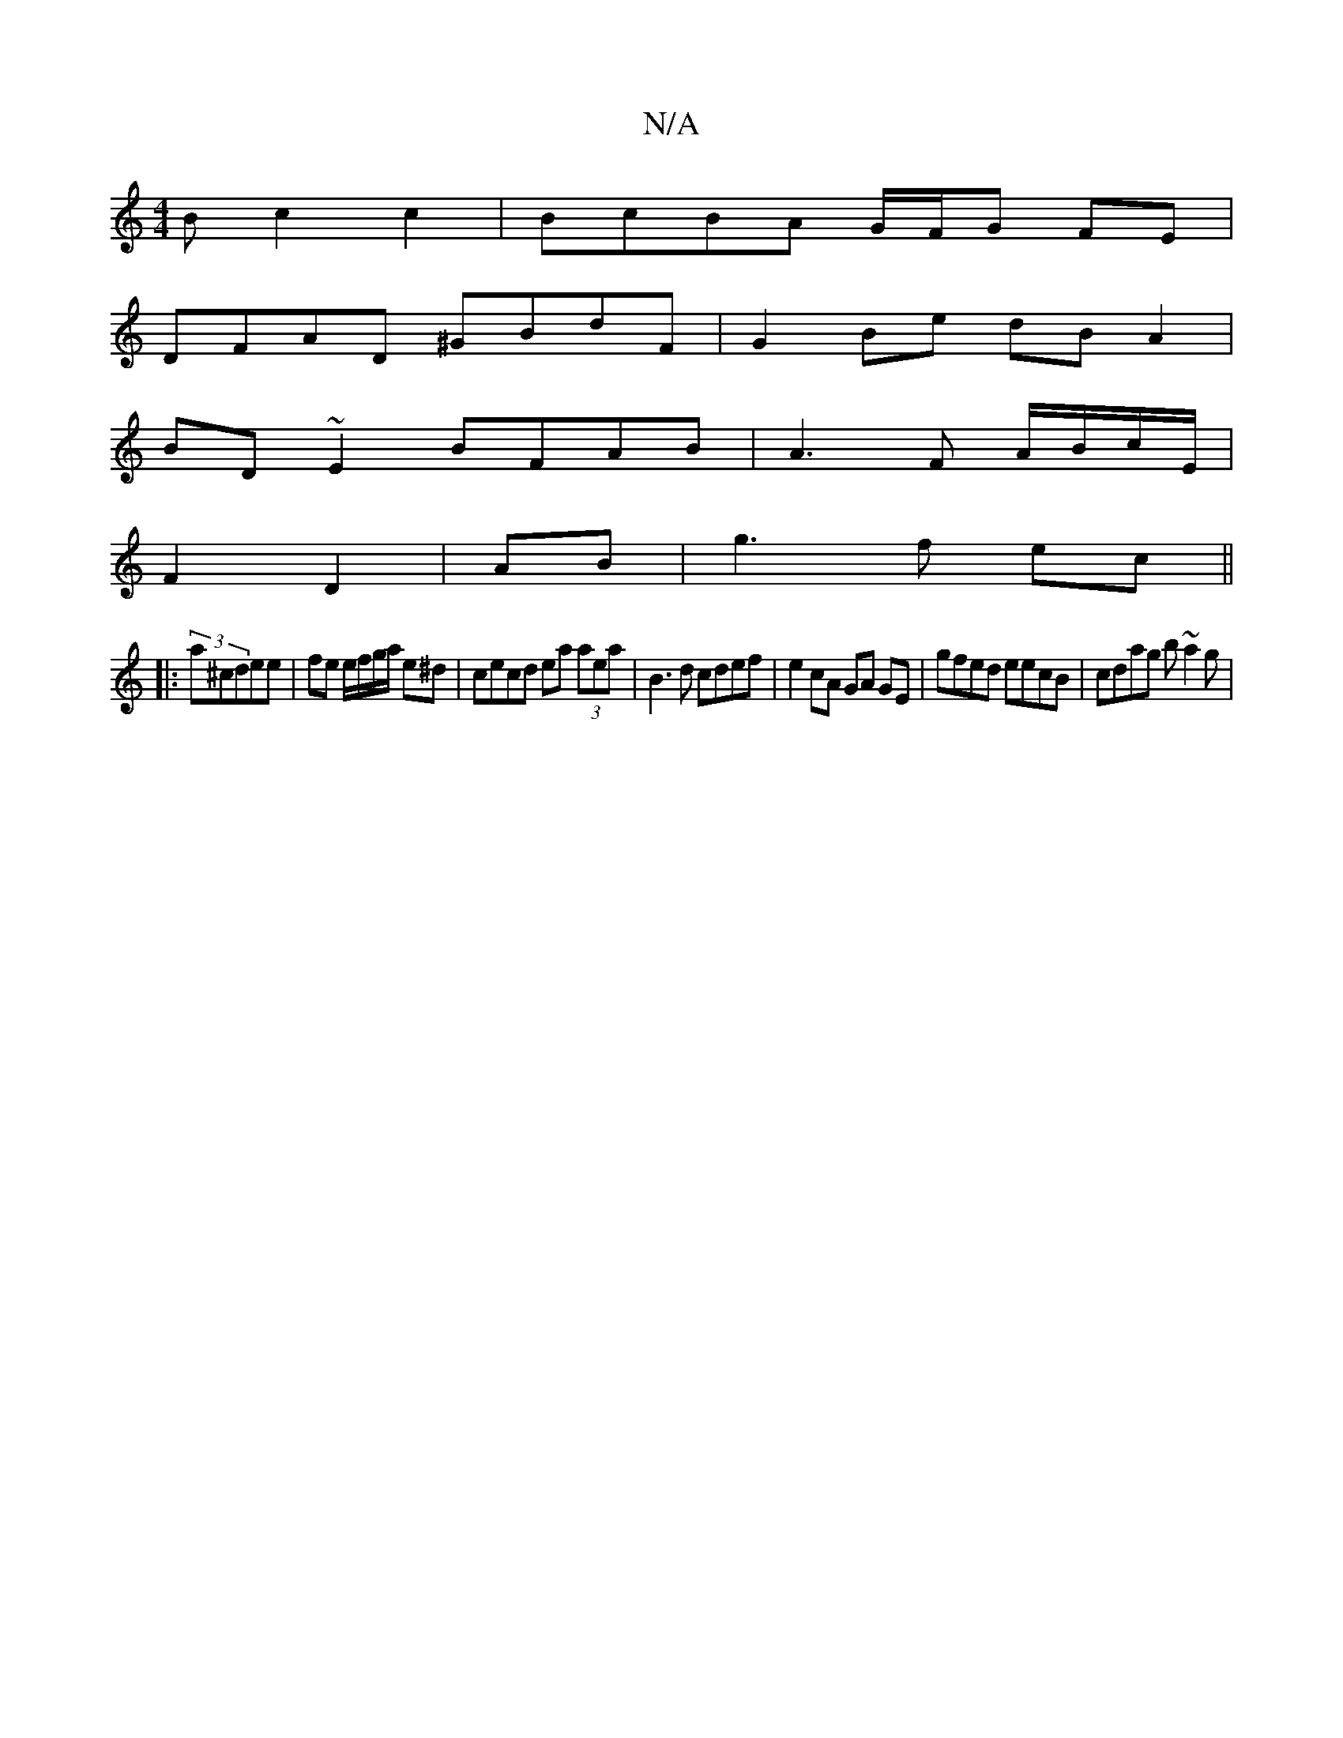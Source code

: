 X:1
T:N/A
M:4/4
R:N/A
K:Cmajor
B c2 c2 | BcBA G/F/G FE|
DFAD ^GBdF | G2Be dB A2 |
BD~E2 BFAB | A3 F A/B/c/E/ |
F2 D2 | AB | g3 f ec ||
|: (3a^cdee | fe e/f/g/a/ e^d | cecd ea (3aea |B3 d cdef | e2 cA GA GE|gfed eecB | cdag b~a2g | 